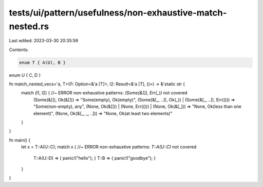 tests/ui/pattern/usefulness/non-exhaustive-match-nested.rs
==========================================================

Last edited: 2023-03-30 20:35:59

Contents:

.. code-block:: rs

    enum T { A(U), B }
enum U { C, D }

fn match_nested_vecs<'a, T>(l1: Option<&'a [T]>, l2: Result<&'a [T], ()>) -> &'static str {
    match (l1, l2) { //~ ERROR non-exhaustive patterns: `(Some(&[]), Err(_))` not covered
        (Some(&[]), Ok(&[])) => "Some(empty), Ok(empty)",
        (Some(&[_, ..]), Ok(_)) | (Some(&[_, ..]), Err(())) => "Some(non-empty), any",
        (None, Ok(&[])) | (None, Err(())) | (None, Ok(&[_])) => "None, Ok(less than one element)",
        (None, Ok(&[_, _, ..])) => "None, Ok(at least two elements)"
    }
}

fn main() {
    let x = T::A(U::C);
    match x { //~ ERROR non-exhaustive patterns: `T::A(U::C)` not covered
        T::A(U::D) => { panic!("hello"); }
        T::B => { panic!("goodbye"); }
    }
}


